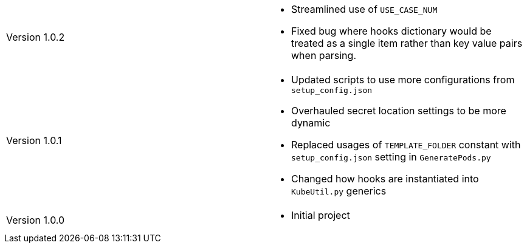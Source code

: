 [cols="1,1"]
|===

|Version 1.0.2
a|* Streamlined use of `USE_CASE_NUM`
* Fixed bug where hooks dictionary would be treated as a single item rather than key value pairs when parsing.

|Version 1.0.1
a|* Updated scripts to use more configurations from `setup_config.json`
* Overhauled secret location settings to be more dynamic
* Replaced usages of `TEMPLATE_FOLDER` constant with `setup_config.json` setting in `GeneratePods.py`
* Changed how hooks are instantiated into `KubeUtil.py` generics

|Version 1.0.0
a|* Initial project

|===
